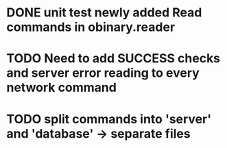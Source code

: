 * DONE unit test newly added Read commands in obinary.reader
* TODO Need to add SUCCESS checks and server error reading to every network command
* TODO split commands into 'server' and 'database' -> separate files
